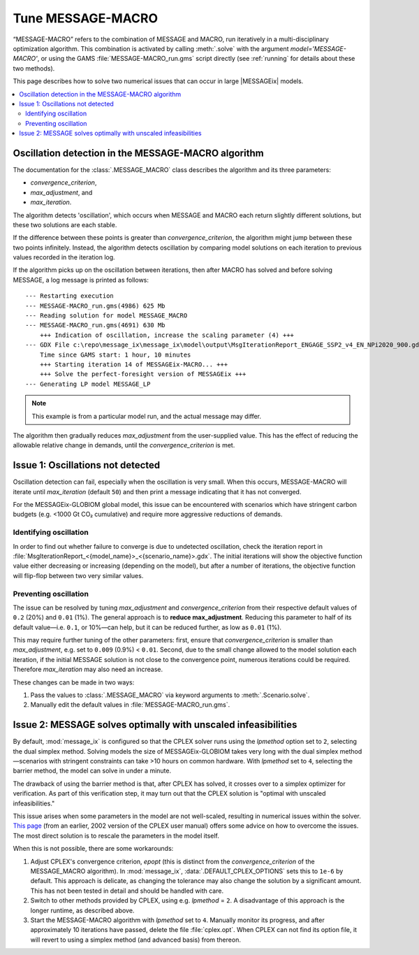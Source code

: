 Tune MESSAGE-MACRO
******************

“MESSAGE-MACRO” refers to the combination of MESSAGE and MACRO, run iteratively in a multi-disciplinary optimization algorithm.
This combination is activated by calling :meth:`.solve` with the argument `model='MESSAGE-MACRO'`, or using the GAMS :file:`MESSAGE-MACRO_run.gms` script directly (see :ref:`running` for details about these two methods).

This page describes how to solve two numerical issues that can occur in large |MESSAGEix| models.

.. contents::
   :local:


Oscillation detection in the MESSAGE-MACRO algorithm
====================================================
The documentation for the :class:`.MESSAGE_MACRO` class describes the algorithm and its three parameters:

- `convergence_criterion`,
- `max_adjustment`, and
- `max_iteration`.

The algorithm detects 'oscillation', which occurs when MESSAGE and MACRO each return slightly different solutions, but these two solutions are each stable.

If the difference between these points is greater than `convergence_criterion`, the algorithm might jump between these two points infinitely.
Instead, the algorithm detects oscillation by comparing model solutions on each iteration to previous values recorded in the iteration log.

If the algorithm picks up on the oscillation between iterations, then after MACRO has solved and before solving MESSAGE, a log message is printed as follows::

    --- Restarting execution
    --- MESSAGE-MACRO_run.gms(4986) 625 Mb
    --- Reading solution for model MESSAGE_MACRO
    --- MESSAGE-MACRO_run.gms(4691) 630 Mb
        +++ Indication of oscillation, increase the scaling parameter (4) +++
    --- GDX File c:\repo\message_ix\message_ix\model\output\MsgIterationReport_ENGAGE_SSP2_v4_EN_NPi2020_900.gdx
        Time since GAMS start: 1 hour, 10 minutes
        +++ Starting iteration 14 of MESSAGEix-MACRO... +++
        +++ Solve the perfect-foresight version of MESSAGEix +++
    --- Generating LP model MESSAGE_LP

.. note:: This example is from a particular model run, and the actual message may differ.

The algorithm then gradually reduces `max_adjustment` from the user-supplied value.
This has the effect of reducing the allowable relative change in demands, until the `convergence_criterion` is met.


Issue 1: Oscillations not detected
==================================

Oscillation detection can fail, especially when the oscillation is very small.
When this occurs, MESSAGE-MACRO will iterate until `max_iteration` (default ``50``) and then print a message indicating that it has not converged.

For the MESSAGEix-GLOBIOM global model, this issue can be encountered with scenarios which have stringent carbon budgets (e.g. <1000 Gt CO₂ cumulative) and require more aggressive reductions of demands.

Identifying oscillation
-----------------------

In order to find out whether failure to converge is due to undetected oscillation, check the iteration report in :file:`MsgIterationReport_<{model_name}>_<{scenario_name}>.gdx`.
The initial iterations will show the objective function value either decreasing or increasing (depending on the model), but after a number of iterations, the objective function will flip-flop between two very similar values.

Preventing oscillation
----------------------

The issue can be resolved by tuning `max_adjustment` and `convergence_criterion` from their respective default values of ``0.2`` (20%) and ``0.01`` (1%).
The general approach is to **reduce max_adjustment**.
Reducing this parameter to half of its default value—i.e. ``0.1``, or 10%—can help, but it can be reduced further, as low as ``0.01`` (1%).

This may require further tuning of the other parameters: first, ensure that `convergence_criterion` is smaller than `max_adjustment`, e.g. set to ``0.009`` (0.9%) < ``0.01``.
Second, due to the small change allowed to the model solution each iteration, if the initial MESSAGE solution is not close to the convergence point, numerous iterations could be required.
Therefore `max_iteration` may also need an increase.

These changes can be made in two ways:

1. Pass the values to :class:`.MESSAGE_MACRO` via keyword arguments to :meth:`.Scenario.solve`.
2. Manually edit the default values in :file:`MESSAGE-MACRO_run.gms`.


Issue 2: MESSAGE solves optimally with unscaled infeasibilities
===============================================================

By default, :mod:`message_ix` is configured so that the CPLEX solver runs using the `lpmethod` option set to ``2``, selecting the dual simplex method.
Solving models the size of MESSAGEix-GLOBIOM takes very long with the dual simplex method—scenarios with stringent constraints can take >10 hours on common hardware.
With `lpmethod` set to ``4``, selecting the barrier method, the model can solve in under a minute.

The drawback of using the barrier method is that, after CPLEX has solved, it crosses over to a simplex optimizer for verification.
As part of this verification step, it may turn out that the CPLEX solution is "optimal with unscaled infeasibilities."

This issue arises when some parameters in the model are not well-scaled, resulting in numerical issues within the solver.
`This page <https://www.tu-chemnitz.de/mathematik/discrete/manuals/cplex/doc/userman/html/solveLPS33.html>`_ (from an earlier, 2002 version of the CPLEX user manual) offers some advice on how to overcome the issues.
The most direct solution is to rescale the parameters in the model itself.

When this is not possible, there are some workarounds:

1. Adjust CPLEX's convergence criterion, `epopt` (this is distinct from the `convergence_criterion` of the MESSAGE_MACRO algorithm).
   In :mod:`message_ix`, :data:`.DEFAULT_CPLEX_OPTIONS` sets this to ``1e-6`` by default.
   This approach is delicate, as changing the tolerance may also change the solution by a significant amount.
   This has not been tested in detail and should be handled with care.

2. Switch to other methods provided by CPLEX, using e.g. `lpmethod` = ``2``.
   A disadvantage of this approach is the longer runtime, as described above.

3. Start the MESSAGE-MACRO algorithm with `lpmethod` set to ``4``.
   Manually monitor its progress, and after approximately 10 iterations have passed, delete the file :file:`cplex.opt`.
   When CPLEX can not find its option file, it will revert to using a simplex method (and advanced basis) from thereon.
